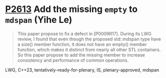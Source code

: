 * [[https://wg21.link/p2613][P2613]] Add the missing =empty= to =mdspan= (Yihe Le)
:PROPERTIES:
:CUSTOM_ID: p2613-add-the-missing-empty-to-mdspan-yihe-le
:END:

#+begin_quote
This paper propose to fix a defect in [P0009R17]. During its LWG review, I found that even though the proposed std::mdspan type have a size() member function, it does not have an empty() member function, which makes it distinct from nearly all other STL containers. So this paper propose to add the missing member to increase consistency and performance of common operations.
#+end_quote

LWG, C++23, tentatively-ready-for-plenary, IS, plenary-approved, mdspan
